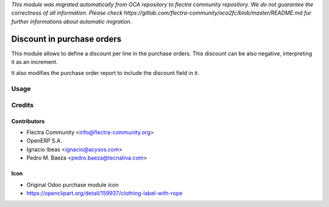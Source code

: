 *This module was migrated automatically from OCA repository* 
*to flectra community repository. We do not guarantee the correctness of all information.*
*Please check https://gitlab.com/flectra-community/oca2fc/blob/master/README.md*
*fur further informations about automatic migration.*

.. image:: https://img.shields.io/badge/licence-AGPL--3-blue.svg
   :target: http://www.gnu.org/licenses/agpl-3.0-standalone.html
   :alt: License AGPL-3

===========================
Discount in purchase orders
===========================

This module allows to define a discount per line in the purchase orders. This
discount can be also negative, interpreting it as an increment.

It also modifies the purchase order report to include the discount field in it.

Usage
=====

Credits
=======

Contributors
------------

* Flectra Community <info@flectra-community.org>
* OpenERP S.A.
* Ignacio Ibeas <ignacio@acysos.com>
* Pedro M. Baeza <pedro.baeza@tecnativa.com>

Icon
----

* Original Odoo purchase module icon
* https://openclipart.org/detail/159937/clothing-label-with-rope